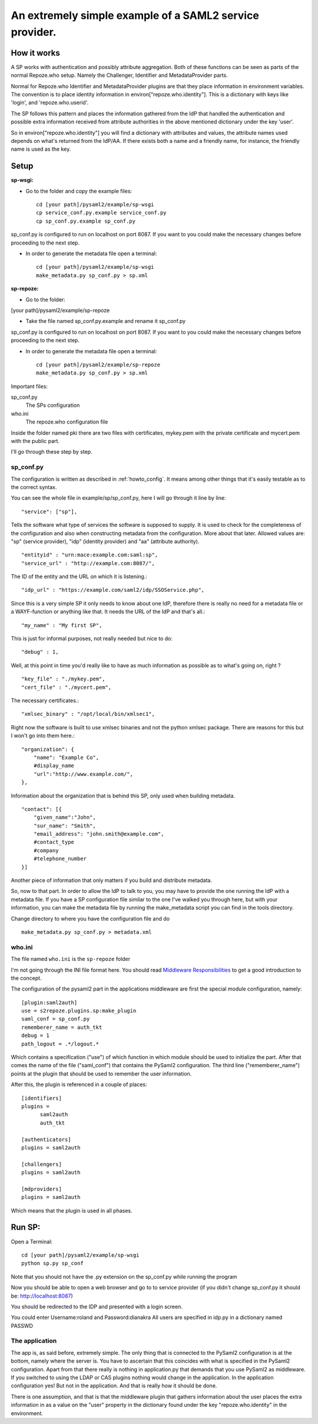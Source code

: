 .. _example_sp:

An extremely simple example of a SAML2 service provider.
=======================================================

How it works
************

A SP works with authentication and possibly attribute aggregation.
Both of these functions can be seen as parts of the normal Repoze.who
setup. Namely the Challenger, Identifier and MetadataProvider parts.

Normal for Repoze.who Identifier and MetadataProvider plugins are that
they place information in environment variables. The convention is to place
identity information in environ["repoze.who.identity"].
This is a dictionary with keys like 'login', and 'repoze.who.userid'.

The SP follows this pattern and places the information gathered from 
the IdP that handled the authentication and possible extra information
received from attribute authorities in the above mentioned dictionary under
the key 'user'.

So in environ["repoze.who.identity"] you will find a dictionary with 
attributes and values, the attribute names used depends on what's returned
from the IdP/AA. If there exists both a name and a friendly name, for
instance, the friendly name is used as the key.

Setup
*****

**sp-wsgi:**

* Go to the folder and copy the example files::

    cd [your path]/pysaml2/example/sp-wsgi
    cp service_conf.py.example service_conf.py
    cp sp_conf.py.example sp_conf.py

sp_conf.py is configured to run on localhost on port 8087. If you want to you could make the necessary changes before proceeding to the next step.

* In order to generate the metadata file open a terminal::

    cd [your path]/pysaml2/example/sp-wsgi
    make_metadata.py sp_conf.py > sp.xml


**sp-repoze:**

* Go to the folder:
[your path]/pysaml2/example/sp-repoze

* Take the file named sp_conf.py.example and rename it sp_conf.py

sp_conf.py is configured to run on localhost on port 8087. If you want to you could make the necessary changes before proceeding to the next step.

* In order to generate the metadata file open a terminal::

    cd [your path]/pysaml2/example/sp-repoze
    make_metadata.py sp_conf.py > sp.xml

Important files:

sp_conf.py
    The SPs configuration 
    
who.ini
    The repoze.who configuration file
    
Inside the folder named pki there are two files with certificates, mykey.pem with the private
certificate and mycert.pem with the public part.

I'll go through these step by step.

sp_conf.py
----------

The configuration is written as described in :ref:`howto_config`. It means among other
things that it's easily testable as to the correct syntax.

You can see the whole file in example/sp/sp_conf.py, here I will go through
it line by line::

        "service": ["sp"],

Tells the software what type of services the software is supposed to
supply. It is used to check for the 
completeness of the configuration and also when constructing metadata from
the configuration. More about that later. Allowed values are: "sp" 
(service provider), "idp" (identity provider) and "aa" (attribute authority).
::

        "entityid" : "urn:mace:example.com:saml:sp",
        "service_url" : "http://example.com:8087/",
        
The ID of the entity and the URL on which it is listening.::

        "idp_url" : "https://example.com/saml2/idp/SSOService.php",

Since this is a very simple SP it only needs to know about one IdP, therefore there
is really no need for a metadata file or a WAYF-function or anything like that.
It needs the URL of the IdP and that's all.::

        "my_name" : "My first SP",
        
This is just for informal purposes, not really needed but nice to do::

        "debug" : 1,
        
Well, at this point in time you'd really like to have as much information
as possible as to what's going on, right ? ::

        "key_file" : "./mykey.pem",
        "cert_file" : "./mycert.pem",

The necessary certificates.::

        "xmlsec_binary" : "/opt/local/bin/xmlsec1",

Right now the software is built to use xmlsec binaries and not the python
xmlsec package. There are reasons for this but I won't go into them here.::

        "organization": {
            "name": "Example Co",
            #display_name
            "url":"http://www.example.com/",            
        },

Information about the organization that is behind this SP, only used when
building metadata. ::

        "contact": [{
            "given_name":"John",
            "sur_name": "Smith",
            "email_address": "john.smith@example.com",
            #contact_type
            #company
            #telephone_number
        }]

Another piece of information that only matters if you build and distribute
metadata.

So, now to that part. In order to allow the IdP to talk to you, you may have
to provide the one running the IdP with a metadata file.
If you have a SP configuration file similar to the one I've walked you
through here, but with your information, you can make the metadata file
by running the make_metadata script you can find in the tools directory. 

Change directory to where you have the configuration file and do ::

    make_metadata.py sp_conf.py > metadata.xml
    


who.ini
-------
The file named ``who.ini`` is the ``sp-repoze`` folder

I'm not going through the INI file format here. You should read
`Middleware Responsibilities <http://docs.repoze.org/who/2.0/middleware.html>`_ 
to get a good introduction to the concept.

The configuration of the pysaml2 part in the applications middleware are
first the special module configuration, namely::

    [plugin:saml2auth]
    use = s2repoze.plugins.sp:make_plugin
    saml_conf = sp_conf.py
    rememberer_name = auth_tkt
    debug = 1
    path_logout = .*/logout.*

Which contains a specification ("use") of which function in which module 
should be used to initialize the part. After that comes the name of the 
file ("saml_conf") that contains the PySaml2 configuration. The third line
("rememberer_name") points at the plugin that should be used to 
remember the user information.

After this, the plugin is referenced in a couple of places::

    [identifiers]
    plugins =
          saml2auth
          auth_tkt
          
    [authenticators]
    plugins = saml2auth

    [challengers]
    plugins = saml2auth

    [mdproviders]
    plugins = saml2auth

Which means that the plugin is used in all phases.

Run SP:
*******

Open a Terminal::

    cd [your path]/pysaml2/example/sp-wsgi
    python sp.py sp_conf

Note that you should not have the .py extension on the sp_conf.py while running the program

Now you should be able to open a web browser and go to to service provider (if you didn't change sp_conf.py it should be: http://localhost:8087)

You should be redirected to the IDP and presented with a login screen.

You could enter Username:roland and Password:dianakra
All users are specified in idp.py in a dictionary named PASSWD

The application
---------------

The app is, as said before, extremely simple. The only thing that is connected to
the PySaml2 configuration is at the bottom, namely where the server is.
You have to ascertain that this coincides with what is specified in the 
PySaml2 configuration. Apart from that there really is nothing in 
application.py that demands that you use PySaml2 as middleware. If you 
switched to using the LDAP or CAS plugins nothing would change in the 
application. In the application configuration yes! But not in the application.
And that is really how it should be done.

There is one assumption, and that is that the middleware plugin that gathers
information about the user places the extra information in as a value on the
"user" property in the dictionary found under the key "repoze.who.identity"
in the environment.
